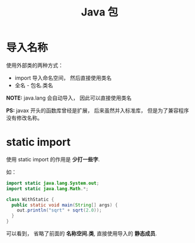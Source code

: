 #+TITLE:      Java 包

* 目录                                                    :TOC_4_gh:noexport:
- [[#导入名称][导入名称]]
- [[#static-import][static import]]

* 导入名称
  使用外部类的两种方式：
  + import 导入命名空间， 然后直接使用类名
  + 全名 - 包名.类名

  *NOTE:* java.lang 会自动导入， 因此可以直接使用类名

  *PS:* javax 开头的函数库曾经是扩展， 后来虽然并入标准库， 但是为了兼容程序没有修改名称。
  
* static import
  使用 static import 的作用是 *少打一些字*.

  如：
  #+BEGIN_SRC java
    import static java.lang.System.out;
    import static java.lang.Math.*;

    class WithStatic {
      public static void main(String[] args) {
        out.println("sqrt" + sqrt(2.0));
      }
    }
  #+END_SRC

  可以看到， 省略了前面的 *名称空间.类*, 直接使用导入的 *静态成员*.


